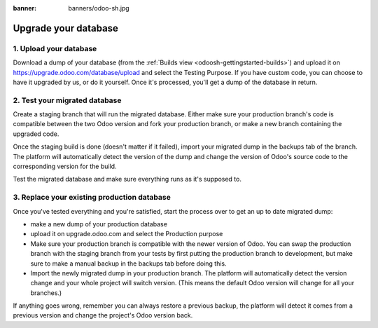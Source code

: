 :banner: banners/odoo-sh.jpg

=====================
Upgrade your database
=====================

.. _odoosh-advanced-upgrade_your_database:

1. Upload your database
-----------------------

Download a dump of your database (from the :ref:`Builds view <odoosh-gettingstarted-builds>`) and upload it on
https://upgrade.odoo.com/database/upload and select the Testing Purpose. If you have custom code, you can choose to
have it upgraded by us, or do it yourself. Once it's processed, you'll get a dump of the database in return.

2. Test your migrated database
------------------------------

Create a staging branch that will run the migrated database. Either make sure your production branch's code is
compatible between the two Odoo version and fork your production branch, or make a new branch containing the upgraded code.

Once the staging build is done (doesn't matter if it failed), import your migrated dump in the backups tab of the
branch. The platform will automatically detect the version of the dump and change the version of Odoo's source code to
the corresponding version for the build.

Test the migrated database and make sure everything runs as it's supposed to.

3. Replace your existing production database
--------------------------------------------

Once you've tested everything and you're satisfied, start the process over to get an up to date migrated dump:

* make a new dump of your production database
* upload it on upgrade.odoo.com and select the Production purpose
* Make sure your production branch is compatible with the newer version of Odoo. You can swap the production branch
  with the staging branch from your tests by first putting the production branch to development, but make sure to make
  a manual backup in the backups tab before doing this.
* Import the newly migrated dump in your production branch. The platform will automatically detect the version change
  and your whole project will switch version. (This means the default Odoo version will change for all your branches.)

If anything goes wrong, remember you can always restore a previous backup, the platform will detect it comes from a previous
version and change the project's Odoo version back.
